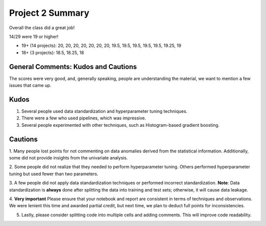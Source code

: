 Project 2 Summary 
=================

Overall the class did a great job! 

14/29 were 19 or higher!

* 19+ (14 projects): 20, 20, 20, 20, 20, 20, 20, 19.5, 19.5, 19.5, 19.5, 19.5, 19.25, 19 
* 18+ (3 projects): 18.5, 18.25, 18

General Comments: Kudos and Cautions 
^^^^^^^^^^^^^^^^^^^^^^^^^^^^^^^^^^^^^
The scores were very good, and, generally speaking, people are understanding the material, 
we want to mention a few issues that came up. 

Kudos
^^^^^^
1. Several people used data standardization and hyperparameter tuning techniques.

2. There were a few who used pipelines, which was impressive.

3. Several people experimented with other techniques, such as Histogram-based gradient boosting.


Cautions 
^^^^^^^^
1. Many people lost points for not commenting on data anomalies derived from the statistical information. 
Additionally, some did not provide insights from the univariate analysis.

2. Some people did not realize that they needed to perform hyperparameter tuning. 
Others performed hyperparameter tuning but used fewer than two parameters.

3. A few people did not apply data standardization techniques or performed incorrect standardization.
**Note**: Data standardization is **always** done after splitting the data into training and test sets; otherwise, it will cause data leakage.

4. **Very important** Please ensure that your notebook and report are consistent in terms of techniques and observations. 
We were lenient this time and awarded partial credit, but next time, we plan to deduct full points for inconsistencies.

5. Lastly, please consider splitting code into multiple cells and adding comments. This will improve code readability. 